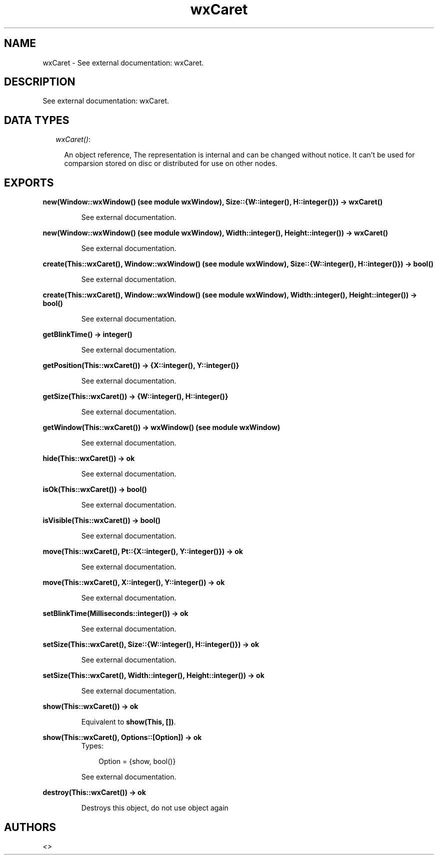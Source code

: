 .TH wxCaret 3 "wxErlang 0.99" "" "Erlang Module Definition"
.SH NAME
wxCaret \- See external documentation: wxCaret.
.SH DESCRIPTION
.LP
See external documentation: wxCaret\&.
.SH "DATA TYPES"

.RS 2
.TP 2
.B
\fIwxCaret()\fR\&:

.RS 2
.LP
An object reference, The representation is internal and can be changed without notice\&. It can\&'t be used for comparsion stored on disc or distributed for use on other nodes\&.
.RE
.RE
.SH EXPORTS
.LP
.B
new(Window::wxWindow() (see module wxWindow), Size::{W::integer(), H::integer()}) -> wxCaret()
.br
.RS
.LP
See external documentation\&.
.RE
.LP
.B
new(Window::wxWindow() (see module wxWindow), Width::integer(), Height::integer()) -> wxCaret()
.br
.RS
.LP
See external documentation\&.
.RE
.LP
.B
create(This::wxCaret(), Window::wxWindow() (see module wxWindow), Size::{W::integer(), H::integer()}) -> bool()
.br
.RS
.LP
See external documentation\&.
.RE
.LP
.B
create(This::wxCaret(), Window::wxWindow() (see module wxWindow), Width::integer(), Height::integer()) -> bool()
.br
.RS
.LP
See external documentation\&.
.RE
.LP
.B
getBlinkTime() -> integer()
.br
.RS
.LP
See external documentation\&.
.RE
.LP
.B
getPosition(This::wxCaret()) -> {X::integer(), Y::integer()}
.br
.RS
.LP
See external documentation\&.
.RE
.LP
.B
getSize(This::wxCaret()) -> {W::integer(), H::integer()}
.br
.RS
.LP
See external documentation\&.
.RE
.LP
.B
getWindow(This::wxCaret()) -> wxWindow() (see module wxWindow)
.br
.RS
.LP
See external documentation\&.
.RE
.LP
.B
hide(This::wxCaret()) -> ok
.br
.RS
.LP
See external documentation\&.
.RE
.LP
.B
isOk(This::wxCaret()) -> bool()
.br
.RS
.LP
See external documentation\&.
.RE
.LP
.B
isVisible(This::wxCaret()) -> bool()
.br
.RS
.LP
See external documentation\&.
.RE
.LP
.B
move(This::wxCaret(), Pt::{X::integer(), Y::integer()}) -> ok
.br
.RS
.LP
See external documentation\&.
.RE
.LP
.B
move(This::wxCaret(), X::integer(), Y::integer()) -> ok
.br
.RS
.LP
See external documentation\&.
.RE
.LP
.B
setBlinkTime(Milliseconds::integer()) -> ok
.br
.RS
.LP
See external documentation\&.
.RE
.LP
.B
setSize(This::wxCaret(), Size::{W::integer(), H::integer()}) -> ok
.br
.RS
.LP
See external documentation\&.
.RE
.LP
.B
setSize(This::wxCaret(), Width::integer(), Height::integer()) -> ok
.br
.RS
.LP
See external documentation\&.
.RE
.LP
.B
show(This::wxCaret()) -> ok
.br
.RS
.LP
Equivalent to \fBshow(This, [])\fR\&\&.
.RE
.LP
.B
show(This::wxCaret(), Options::[Option]) -> ok
.br
.RS
.TP 3
Types:

Option = {show, bool()}
.br
.RE
.RS
.LP
See external documentation\&.
.RE
.LP
.B
destroy(This::wxCaret()) -> ok
.br
.RS
.LP
Destroys this object, do not use object again
.RE
.SH AUTHORS
.LP

.I
<>
